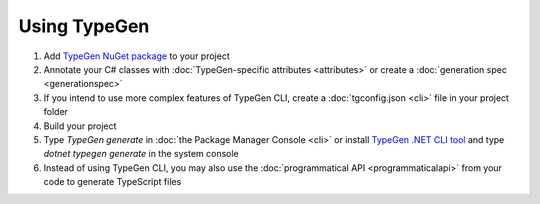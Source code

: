 =============
Using TypeGen
=============

1. Add `TypeGen NuGet package <https://www.nuget.org/packages/TypeGen>`_ to your project
2. Annotate your C# classes with :doc:`TypeGen-specific attributes <attributes>` or create a :doc:`generation spec <generationspec>`
3. If you intend to use more complex features of TypeGen CLI, create a :doc:`tgconfig.json <cli>` file in your project folder
4. Build your project
5. Type `TypeGen generate` in :doc:`the Package Manager Console <cli>` or install `TypeGen .NET CLI tool <https://www.nuget.org/packages/TypeGen.DotNetCli>`_ and type `dotnet typegen generate` in the system console
6. Instead of using TypeGen CLI, you may also use the :doc:`programmatical API <programmaticalapi>` from your code to generate TypeScript files